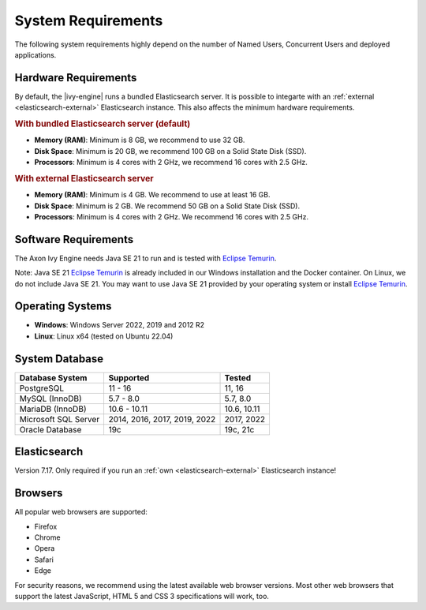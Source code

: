 .. _engine-system-requirements:

System Requirements
===================

The following system requirements highly depend on the number of Named Users,
Concurrent Users and deployed applications.


Hardware Requirements
---------------------

By default, the |ivy-engine| runs a bundled Elasticsearch server. It is possible
to integarte with an :ref:`external <elasticsearch-external>` Elasticsearch
instance. This also affects the minimum hardware requirements.


.. rubric:: With bundled Elasticsearch server (default)

* **Memory (RAM)**:
  Minimum is 8 GB, we recommend to use 32 GB.

* **Disk Space**:
  Minimum is 20 GB, we recommend 100 GB on a Solid State Disk (SSD).

* **Processors**:
  Minimum is 4 cores with 2 GHz, we recommend 16 cores with 2.5 GHz.


.. rubric:: With external Elasticsearch server

* **Memory (RAM)**:
  Minimum is 4 GB. We recommend to use at least 16 GB.

* **Disk Space**:
  Minimum is 2 GB. We recommend 50 GB on a Solid State Disk (SSD).

* **Processors**:
  Minimum is 4 cores with 2 GHz. We recommend 16 cores with 2.5 GHz.


Software Requirements
---------------------

The Axon Ivy Engine needs Java SE 21 to run and is tested with `Eclipse Temurin
<https://adoptium.net/>`_.

Note: Java SE 21 `Eclipse Temurin <https://adoptium.net/>`_ is already
included in our Windows installation and the Docker container.    
On Linux, we do not include Java SE 21. You may want to use Java SE 21 provided
by your operating system or install `Eclipse Temurin <https://adoptium.net/>`_.


Operating Systems
-----------------

* **Windows**:
  Windows Server 2022, 2019 and 2012 R2

* **Linux**:
  Linux x64 (tested on Ubuntu 22.04)


System Database
---------------

+---------------------+-----------------------------+-----------+
|Database System      |Supported                    | Tested    |
+=====================+=============================+===========+
|PostgreSQL           |11 - 16                      |11, 16     |
+---------------------+-----------------------------+-----------+
|MySQL (InnoDB)       |5.7 - 8.0                    |5.7, 8.0   |
+---------------------+-----------------------------+-----------+
|MariaDB (InnoDB)     |10.6 - 10.11                 |10.6, 10.11|
+---------------------+-----------------------------+-----------+
|Microsoft SQL Server |2014, 2016, 2017, 2019, 2022 |2017, 2022 |
+---------------------+-----------------------------+-----------+
|Oracle Database      |19c                          |19c, 21c   |
+---------------------+-----------------------------+-----------+


Elasticsearch
-------------

Version 7.17. Only required if you run an :ref:`own <elasticsearch-external>`
Elasticsearch instance!


Browsers
--------
All popular web browsers are supported:

- Firefox
- Chrome
- Opera
- Safari
- Edge

For security reasons, we recommend using the latest available web browser
versions. Most other web browsers that support the latest JavaScript, HTML 5 and
CSS 3 specifications will work, too.
